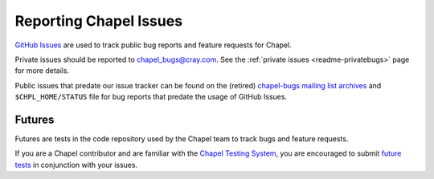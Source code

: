 .. _readme-bugs:

=======================
Reporting Chapel Issues
=======================

`GitHub Issues`_ are used to track public bug reports and feature requests for
Chapel.

Private issues should be reported to chapel_bugs@cray.com.
See the :ref:`private issues <readme-privatebugs>` page for more details.



Public issues that predate our issue tracker can be found on the (retired)
`chapel-bugs mailing list archives`_ and ``$CHPL_HOME/STATUS`` file for bug
reports that predate the usage of GitHub Issues.

Futures
-------

Futures are tests in the code repository used by the Chapel team to track bugs
and feature requests.

If you are a Chapel contributor and are familiar with the
`Chapel Testing System`_, you are encouraged to submit
`future tests`_ in conjunction with your issues.

.. _GitHub Issues: https://github.com/chapel-lang/chapel/issues
.. _Chapel testing system: https://github.com/chapel-lang/chapel/blob/master/doc/developer/bestPractices/TestSystem.rst
.. _future tests: https://github.com/chapel-lang/chapel/blob/master/doc/developer/bestPractices/TestSystem.rst#user-content-futures-a-mechanism-for-tracking-bugs-feature-requests-etc
.. _chapel-bugs mailing list archives: https://sourceforge.net/p/chapel/mailman/chapel-bugs/

